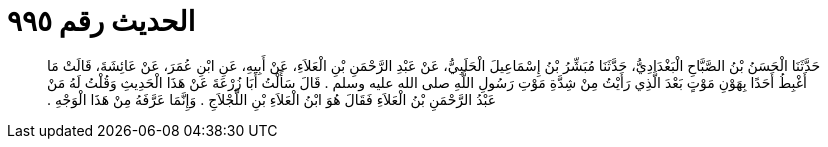 
= الحديث رقم ٩٩٥

[quote.hadith]
حَدَّثَنَا الْحَسَنُ بْنُ الصَّبَّاحِ الْبَغْدَادِيُّ، حَدَّثَنَا مُبَشِّرُ بْنُ إِسْمَاعِيلَ الْحَلَبِيُّ، عَنْ عَبْدِ الرَّحْمَنِ بْنِ الْعَلاَءِ، عَنْ أَبِيهِ، عَنِ ابْنِ عُمَرَ، عَنْ عَائِشَةَ، قَالَتْ مَا أَغْبِطُ أَحَدًا بِهَوْنِ مَوْتٍ بَعْدَ الَّذِي رَأَيْتُ مِنْ شِدَّةِ مَوْتِ رَسُولِ اللَّهِ صلى الله عليه وسلم ‏.‏ قَالَ سَأَلْتُ أَبَا زُرْعَةَ عَنْ هَذَا الْحَدِيثِ وَقُلْتُ لَهُ مَنْ عَبْدُ الرَّحْمَنِ بْنُ الْعَلاَءِ فَقَالَ هُوَ ابْنُ الْعَلاَءِ بْنِ اللَّجْلاَجِ ‏.‏ وَإِنَّمَا عَرَّفَهُ مِنْ هَذَا الْوَجْهِ ‏.‏